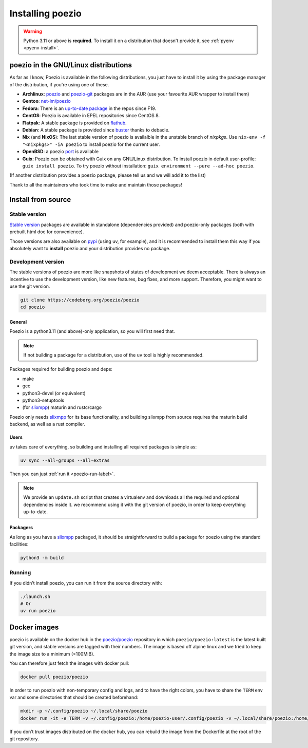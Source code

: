 .. _install:

Installing poezio
=================

.. warning:: Python 3.11 or above is **required**.
             To install it on a distribution that doesn't provide it, see :ref:`pyenv <pyenv-install>`.

poezio in the GNU/Linux distributions
-------------------------------------

As far as I know, Poezio is available in the following distributions, you just
have to install it by using the package manager of the distribution, if you're
using one of these.

- **Archlinux**: poezio_ and poezio-git_ packages are in the AUR
  (use your favourite AUR wrapper to install them)
- **Gentoo**:  `net-im/poezio`_
- **Fedora**: There is an `up-to-date package`_ in the repos since F19.
- **CentOS**: Poezio is available in EPEL repositories since CentOS 8.
- **Flatpak**: A stable package is provided on flathub_.
- **Debian**: A stable package is provided since buster_ thanks to debacle.
- **Nix** (and **NixOS**): The last stable version of poezio is availalble in
  the unstable branch of `nixpkgs`. Use ``nix-env -f "<nixpkgs>" -iA poezio``
  to install poezio for the current user.
- **OpenBSD**: a poezio port_ is available
- **Guix**: Poezio can be obtained with Guix on any GNU/Linux distribution.
  To install poezio in default user-profile: ``guix install poezio``.
  To try poezio without installation: ``guix environment --pure --ad-hoc poezio``.

(If another distribution provides a poezio package, please tell us and we will
add it to the list)

Thank to all the maintainers who took time to make and maintain those packages!

Install from source
-------------------

Stable version
~~~~~~~~~~~~~~

`Stable version`_ packages are available in standalone (dependencies provided)
and poezio-only packages (both with prebuilt html doc for convenience).

Those versions are also available on pypi_ (using uv, for example), and it is
recommended to install them this way if you absolutely want to **install** poezio
and your distribution provides no package.

Development version
~~~~~~~~~~~~~~~~~~~

The stable versions of poezio are more like snapshots of states of
development we deem acceptable. There is always an incentive to
use the development version, like new features, bug fixes, and more
support. Therefore, you might want to use the git version.

.. code-block:: bash

    git clone https://codeberg.org/poezio/poezio
    cd poezio

General
"""""""

Poezio is a python3.11 (and above)-only application, so you will first need that.

.. note:: If not building a package for a distribution, use of the ``uv`` tool
          is highly recommended.

Packages required for building poezio and deps:

- make
- gcc
- python3-devel (or equivalent)
- python3-setuptools
- (for slixmpp_) maturin and rustc/cargo

Poezio only needs slixmpp_ for its base functionality, and building slixmpp
from source requires the maturin build backend, as well as a rust compiler.

Users
"""""

uv takes care of everything, so building and installing all required packages is
simple as:

.. code-block::

    uv sync --all-groups --all-extras

Then you can just :ref:`run it <poezio-run-label>`.

.. note:: We provide an ``update.sh`` script that creates a virtualenv and
          downloads all the required and optional dependencies inside it.
          we recommend using it with the git version of poezio, in order
          to keep everything up-to-date.

Packagers
"""""""""

As long as you have a slixmpp_ packaged, it should be straightforward to
build a package for poezio using the standard facilities:

.. code-block:: bash

   python3 -m build


.. _poezio-run-label:

Running
~~~~~~~

If you didn’t install poezio, you can run it from the source directory
with:

.. code-block:: bash

    ./launch.sh
    # Or
    uv run poezio

Docker images
-------------

poezio is available on the docker hub in the `poezio/poezio`_ repository
in which ``poezio/poezio:latest`` is the latest built git version, and
stable versions are tagged with their numbers. The image is based off
alpine linux and we tried to keep the image size to a minimum (<100MiB).

You can therefore just fetch the images with docker pull:

.. code-block:: bash

    docker pull poezio/poezio

In order to run poezio with non-temporary config and logs, and to have
the right colors, you have to share the ``TERM`` env var and some directories
that should be created beforehand:

.. code-block:: bash

    mkdir -p ~/.config/poezio ~/.local/share/poezio
    docker run -it -e TERM -v ~/.config/poezio:/home/poezio-user/.config/poezio -v ~/.local/share/poezio:/home/poezio-user/.local/share/poezio poezio/poezio


If you don’t trust images distributed on the docker hub, you can rebuild the
image from the Dockerfile at the root of the git repository.

.. _slixmpp: https://codeberg.org/poezio/slixmpp
.. _aiodns: https://github.com/saghul/aiodns
.. _poezio: https://aur.archlinux.org/packages/poezio/
.. _poezio-git: https://aur.archlinux.org/packages/poezio-git/
.. _up-to-date package: https://apps.fedoraproject.org/packages/poezio
.. _pypi: https://pypi.python.org/pypi/poezio
.. _cython: http://cython.org
.. _bgo-overlay: https://bgo.zugaina.org/
.. _port: http://ports.su/net/poezio
.. _poezio/poezio: https://hub.docker.com/r/poezio/poezio/
.. _buster: https://packages.debian.org/buster/poezio
.. _net-im/poezio: https://packages.gentoo.org/packages/net-im/poezio
.. _flathub: https://flathub.org/apps/details/io.poez.Poezio
